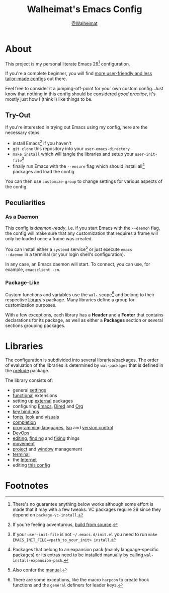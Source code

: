 #+TITLE: Walheimat's Emacs Config
#+AUTHOR: [[https://gitlab.com/Walheimat][@Walheimat]]

[[./assets/logo.png]]

* About

This project is my personal literate Emacs 29[fn:1] configuration.

If you're a complete beginner, you will find [[https://github.com/emacs-tw/awesome-emacs#starter-kit][more user-friendly and
less tailor-made configs]] out there.

Feel free to consider it a jumping-off-point for your own custom
config. Just know that nothing in this config should be considered
/good practice/, it's mostly just how I (think I) like things to be.

** Try-Out

If you're interested in trying out Emacs using my config, here are the
necessary steps:

+ install Emacs[fn:2] if you haven't
+ =git clone= this repository into your =user-emacs-directory=
+ =make install= which will tangle the libraries and setup your
  =user-init-file=[fn:3]
+ finally run Emacs with the =--ensure= flag which should install all[fn:4]
  packages and load the config

You can then use =customize-group= to change settings for various
aspects of the config.

** Peculiarities

*** As a Daemon

This config is /daemon-ready/, i.e. if you start Emacs with the =--daemon=
flag, the config will make sure that any customization that requires a
frame will only be loaded once a frame was created.

You can install either a =systemd= service[fn:5] or just execute =emacs
--daemon= in a terminal (or your login shell's configuration).

In any case, an Emacs daemon will start. To connect, you can use, for
example, =emacsclient -cn=.

*** Package-Like

#+BEGIN_HTML
<a href='https://coveralls.io/github/Walheimat/emacs-config?branch=trunk'>
    <img
        src='https://coveralls.io/repos/github/Walheimat/emacs-config/badge.svg?branch=trunk'
        alt='Coverage Status'
    />
</a>
#+END_HTML

Custom functions and variables use the =wal-= scope[fn:6] and belong to
their respective [[file:lib][library]]'s package. Many libraries define a group for
customization purposes.

With a few exceptions, each library has a *Header* and a *Footer* that
contains declarations for its package, as well as either a *Packages*
section or several sections grouping packages.

* Libraries

The configuration is subdivided into several libraries/packages.
The order of evaluation of the libraries is determined by =wal-packages=
that is defined in the [[file:wal-prelude.el][prelude]] package.

The library consists of:

- general [[file:lib/wal-settings.org][settings]]
- [[file:lib/wal-func.org][functional]] extensions
- setting up [[file:lib/wal-external.org][external]] packages
- configuring [[file:lib/wal-emacs.org][Emacs]], [[file:lib/wal-dired.org][Dired]] and [[file:lib/wal-org.org][Org]]
- [[file:lib/wal-key-bindings.org][key bindings]]
- [[file:lib/wal-fonts.org][fonts]], [[file:lib/wal-look.org][look]] and [[file:lib/wal-visuals.org][visuals]]
- [[file:lib/wal-complete.org][completion]]
- [[file:lib/wal-language.org][programming languages]], [[file:lib/wal-lsp.org][lsp]] and [[file:lib/wal-vc.org][version control]]
- [[file:lib/wal-devops.org][DevOps]]
- [[file:lib/wal-edit.org][editing]], [[file:lib/wal-find.org][finding]] and [[file:lib/wal-fix.org][fixing]] things
- [[file:lib/wal-movement.org][movement]]
- [[file:lib/wal-workspace.org][project]] and [[file:lib/wal-windows.org][window]] management
- [[file:lib/wal-terminal.org][terminal]]
- the [[file:lib/wal-web.org][Internet]]
- editing [[file:lib/wal-config.org][this config]]

* Footnotes

[fn:1] There's no guarantee anything below works although some effort is
made that it may with a few tweaks. VC packages require 29 since they
depend on =package-vc-install=.

[fn:2] If you're feeling adventurous, [[https://git.savannah.gnu.org/cgit/emacs.git/tree/INSTALL][build from source]].

[fn:3] If your =user-init-file= is not =~/.emacs.d/init.el= you need to run
=make EMACS_INIT_FILE=<path_to_your_init> install=.

[fn:4] Packages that belong to an expansion pack (mainly
language-specific packages) or its extras need to be installed
manually by calling =wal-install-expansion-pack=.

[fn:5] Also confer the [[info:emacs#Emacs Server][manual]].

[fn:6] There are some exceptions, like the macro =harpoon= to create hook
functions and the =general= definers for leader keys.
